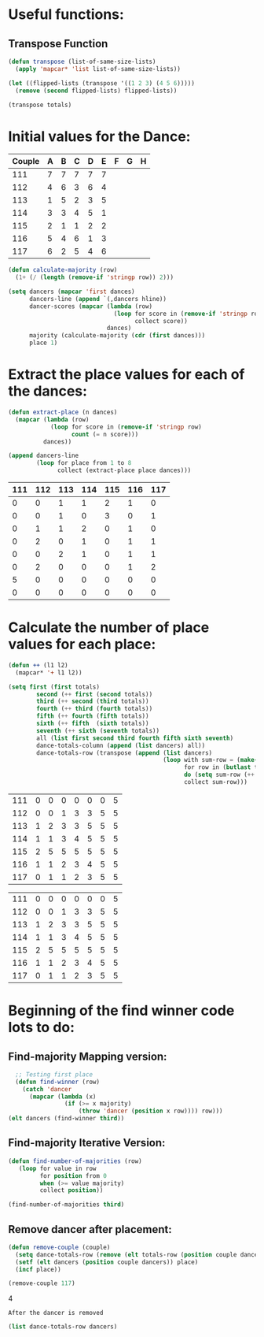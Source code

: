 * Useful functions:
** Transpose Function
#+BEGIN_SRC emacs-lisp :results silent
  (defun transpose (list-of-same-size-lists)
    (apply 'mapcar* 'list list-of-same-size-lists))
#+END_SRC

#+BEGIN_SRC emacs-lisp :results raw
  (let ((flipped-lists (transpose '((1 2 3) (4 5 6)))))
    (remove (second flipped-lists) flipped-lists))
#+END_SRC

#+RESULTS:
((1 4) (3 6))
((1 4) (3 6))

#+BEGIN_SRC emacs-lisp :results value :var totals=totals
  (transpose totals)
#+END_SRC

#+RESULTS:
| 0 | 0 | 0 | 0 | 0 | 0 | 5 | 0 |
| 0 | 0 | 1 | 2 | 0 | 2 | 0 | 0 |
| 1 | 1 | 1 | 0 | 2 | 0 | 0 | 0 |
| 1 | 0 | 2 | 1 | 1 | 0 | 0 | 0 |
| 2 | 3 | 0 | 0 | 0 | 0 | 0 | 0 |
| 1 | 0 | 1 | 1 | 1 | 1 | 0 | 0 |
| 0 | 1 | 0 | 1 | 1 | 2 | 0 | 0 |

* Initial values for the Dance:
#+tblname: dances
| Couple | 	A | 	B | 	C | 	D | 	E | 	F | 	G | 	H |
|--------+-----+-----+-----+-----+-----+-----+-----+-----|
|    111 |   7 |   7 |   7 |   7 |   7 |     |     |     |
|    112 |   4 |   6 |   3 |   6 |   4 |     |     |     |
|    113 |   1 |   5 |   2 |   3 |   5 |     |     |     |
|    114 |   3 |   3 |   4 |   5 |   1 |     |     |     |
|    115 |   2 |   1 |   1 |   2 |   2 |     |     |     |
|    116 |   5 |   4 |   6 |   1 |   3 |     |     |     |
|    117 |   6 |   2 |   5 |   4 |   6 |     |     |     |

#+BEGIN_SRC emacs-lisp :var dances=dances :results silent
  (defun calculate-majority (row)
    (1+ (/ (length (remove-if 'stringp row)) 2)))

  (setq dancers (mapcar 'first dances)
        dancers-line (append `(,dancers hline))
        dancer-scores (mapcar (lambda (row)
                                (loop for score in (remove-if 'stringp row)
                                      collect score))
                              dances)
        majority (calculate-majority (cdr (first dances)))
        place 1)
#+END_SRC

* Extract the place values for each of the dances:
#+name: totals
#+BEGIN_SRC emacs-lisp :var dances=dances :results value
  (defun extract-place (n dances)
    (mapcar (lambda (row)
              (loop for score in (remove-if 'stringp row)
                    count (= n score)))
            dances))

  (append dancers-line 
          (loop for place from 1 to 8
                collect (extract-place place dances)))
#+END_SRC

#+RESULTS: totals
| 111 | 112 | 113 | 114 | 115 | 116 | 117 |
|-----+-----+-----+-----+-----+-----+-----|
|   0 |   0 |   1 |   1 |   2 |   1 |   0 |
|   0 |   0 |   1 |   0 |   3 |   0 |   1 |
|   0 |   1 |   1 |   2 |   0 |   1 |   0 |
|   0 |   2 |   0 |   1 |   0 |   1 |   1 |
|   0 |   0 |   2 |   1 |   0 |   1 |   1 |
|   0 |   2 |   0 |   0 |   0 |   1 |   2 |
|   5 |   0 |   0 |   0 |   0 |   0 |   0 |
|   0 |   0 |   0 |   0 |   0 |   0 |   0 |

* Calculate the number of place values for each place:
#+name: totals-row
#+BEGIN_SRC emacs-lisp :var totals=totals
  (defun ++ (l1 l2)
    (mapcar* '+ l1 l2))

  (setq first (first totals)
          second (++ first (second totals))
          third (++ second (third totals))
          fourth (++ third (fourth totals))
          fifth (++ fourth (fifth totals))
          sixth (++ fifth  (sixth totals))
          seventh (++ sixth (seventh totals))
          all (list first second third fourth fifth sixth seventh)
          dance-totals-column (append (list dancers) all))
          dance-totals-row (transpose (append (list dancers)
                                              (loop with sum-row = (make-list (length (first totals)) 0)
                                                    for row in (butlast totals)
                                                    do (setq sum-row (++ row sum-row))
                                                    collect sum-row)))
#+END_SRC

#+RESULTS: totals-row
| 111 | 0 | 0 | 0 | 0 | 0 | 0 | 5 |
| 112 | 0 | 0 | 1 | 3 | 3 | 5 | 5 |
| 113 | 1 | 2 | 3 | 3 | 5 | 5 | 5 |
| 114 | 1 | 1 | 3 | 4 | 5 | 5 | 5 |
| 115 | 2 | 5 | 5 | 5 | 5 | 5 | 5 |
| 116 | 1 | 1 | 2 | 3 | 4 | 5 | 5 |
| 117 | 0 | 1 | 1 | 2 | 3 | 5 | 5 |

#+RESULTS: totals-column
| 111 | 0 | 0 | 0 | 0 | 0 | 0 | 5 |
| 112 | 0 | 0 | 1 | 3 | 3 | 5 | 5 |
| 113 | 1 | 2 | 3 | 3 | 5 | 5 | 5 |
| 114 | 1 | 1 | 3 | 4 | 5 | 5 | 5 |
| 115 | 2 | 5 | 5 | 5 | 5 | 5 | 5 |
| 116 | 1 | 1 | 2 | 3 | 4 | 5 | 5 |
| 117 | 0 | 1 | 1 | 2 | 3 | 5 | 5 |

* Beginning of the find winner code *lots* to do: 
** Find-majority Mapping version:
#+BEGIN_SRC emacs-lisp :results raw
  ;; Testing first place 
  (defun find-winner (row)
    (catch 'dancer
      (mapcar (lambda (x)
                (if (>= x majority)
                    (throw 'dancer (position x row)))) row)))
(elt dancers (find-winner third))
#+END_SRC

#+RESULTS:
113

** Find-majority Iterative Version:
#+BEGIN_SRC emacs-lisp :results silent
  (defun find-number-of-majorities (row)
     (loop for value in row
           for position from 0
           when (>= value majority) 
           collect position)) 
#+END_SRC

#+BEGIN_SRC emacs-lisp :results raw
  (find-number-of-majorities third)
#+END_SRC

#+RESULTS:
(2 3 4)

** Remove dancer after placement:
#+BEGIN_SRC emacs-lisp :results silent 
  (defun remove-couple (couple)
    (setq dance-totals-row (remove (elt totals-row (position couple dancers)) dance-totals-row))
    (setf (elt dancers (position couple dancers)) place)
    (incf place))
#+END_SRC

#+BEGIN_SRC emacs-lisp  :var totals-row=totals-row
  (remove-couple 117) 
#+END_SRC

#+RESULTS:
: 8
4

 : After the dancer is removed
#+BEGIN_SRC emacs-lisp :results value
  (list dance-totals-row dancers)
#+END_SRC
#+RESULTS:
| 5 | 1 | 2 | 4 | 3 | 6 | 7 |
